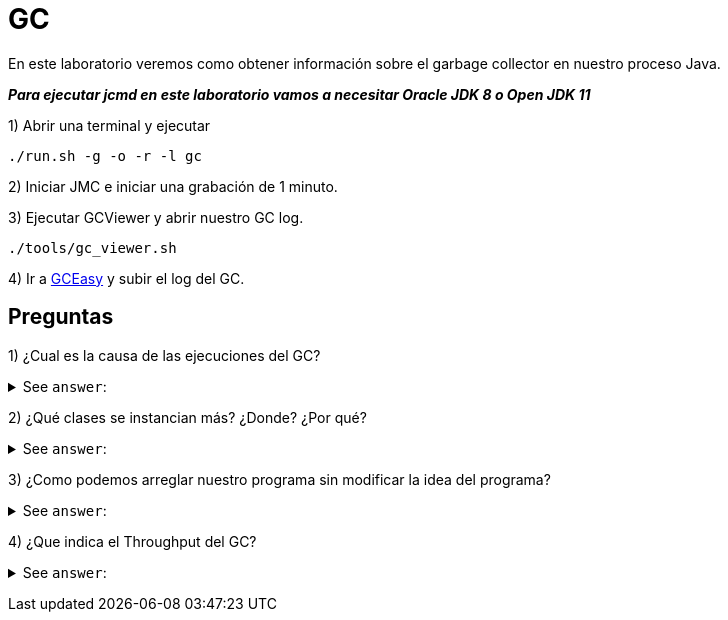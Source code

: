 = GC

En este laboratorio veremos como obtener información sobre el garbage collector en nuestro proceso Java.

*_Para ejecutar jcmd en este laboratorio vamos a necesitar Oracle JDK 8 o Open JDK 11_*

1) Abrir una terminal y ejecutar

[source,bash]
----
./run.sh -g -o -r -l gc
----

2) Iniciar JMC e iniciar una grabación de 1 minuto.

3) Ejecutar GCViewer y abrir nuestro GC log.

[source,bash]
----
./tools/gc_viewer.sh
----

4) Ir a https://gceasy.io/index.jsp[GCEasy] y subir el log del GC.

== Preguntas

1) ¿Cual es la causa de las ejecuciones del GC?

+++ <details><summary> +++
See `answer`:
+++ </summary><div> +++
----
La causa mas comun en este ejemlo es "Allocation Failure". Esto se puede ver en el tab "Garbage Collection". Para ver las allocation que estan realizando los threads podemos ir al tab "TLAB Allocations".
----
+++ </div></details> +++

2) ¿Qué clases se instancian más? ¿Donde? ¿Por qué?

+++ <details><summary> +++
See `answer`:
+++ </summary><div> +++
----
La clase mas instanciada es Integer. Esto lo podemos ver en el tab "Memory". Esto en parte se debe al autoboxing.
----
+++ </div></details> +++

3) ¿Como podemos arreglar nuestro programa sin modificar la idea del programa?

+++ <details><summary> +++
See `answer`:
+++ </summary><div> +++
----
Podemos utilizar Integer en lugar de int en la clase MapContent.
----
+++ </div></details> +++

4) ¿Que indica el Throughput del GC?

+++ <details><summary> +++
See `answer`:
+++ </summary><div> +++
----
Indica la cantidad de tiempo en % que gasto la JVM.
----
+++ </div></details> +++